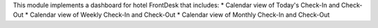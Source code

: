 This module implements a dashboard for hotel FrontDesk that includes:
* Calendar view of Today's Check-In and Check-Out
* Calendar view of Weekly Check-In and Check-Out
* Calendar view of Monthly Check-In and Check-Out


